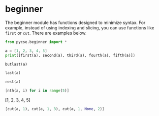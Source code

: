 #+PROPERTY: header-args:jupyter-python  :session jupyter-python-20af14e2dd2cde91c1c31d890b0de88a

* beginner

The beginner module has functions designed to minimize syntax. For example, instead of using indexing and slicing, you can use functions like ~first~ or ~cut~. There are examples below.

#+BEGIN_SRC jupyter-python
from pycse.beginner import *
#+END_SRC

#+RESULTS:

#+BEGIN_SRC jupyter-python
a = [1, 2, 3, 4, 5]
print([first(a), second(a), third(a), fourth(a), fifth(a)])
#+END_SRC

#+RESULTS:
:RESULTS:
[1, 2, 3, 4, 5]
:END:


#+BEGIN_SRC jupyter-python
butlast(a)
#+END_SRC

#+RESULTS:
:RESULTS:
| 1 | 2 | 3 | 4 |
:END:


#+BEGIN_SRC jupyter-python
last(a)
#+END_SRC

#+RESULTS:
:RESULTS:
5
:END:

#+BEGIN_SRC jupyter-python
rest(a)
#+END_SRC

#+RESULTS:
:RESULTS:
| 2 | 3 | 4 | 5 |
:END:


#+BEGIN_SRC jupyter-python 
[nth(a, i) for i in range(5)]
#+END_SRC

#+RESULTS:
:RESULTS:
| 1 | 2 | 3 | 4 | 5 |
:END:

#+RESULTS: hotel-fanta-artist-pasta
:RESULTS:
[1, 2, 3, 4, 5]
:END:


#+BEGIN_SRC jupyter-python 
[cut(a, 1), cut(a, 1, 3), cut(a, 1, None, 2)]
#+END_SRC

#+RESULTS:
:RESULTS:
| 2 | 3 | 4 | 5 |
| 2 | 3 |   |   |
| 2 | 4 |   |   |
:END:

